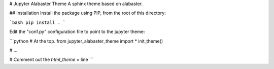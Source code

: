# Jupyter Alabaster Theme
A sphinx theme based on alabaster.

## Installation
Install the package using PIP, from the root of this directory:

```bash
pip install .
```

Edit the "conf.py" configuration file to point to the jupyter theme:

```python
# At the top.
from jupyter_alabaster_theme import *
init_theme()

# ...

# Comment out the `html_theme =` line
```



